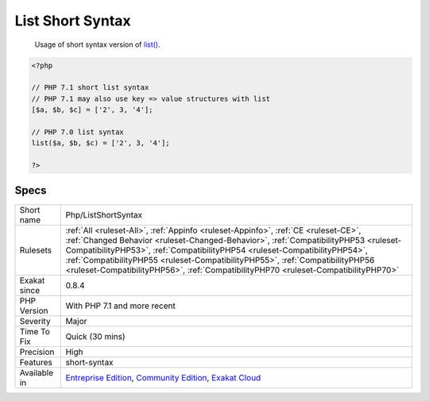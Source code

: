.. _php-listshortsyntax:

.. _list-short-syntax:

List Short Syntax
+++++++++++++++++

  Usage of short syntax version of `list() <https://www.php.net/list>`_.

.. code-block:: php
   
   <?php
   
   // PHP 7.1 short list syntax
   // PHP 7.1 may also use key => value structures with list
   [$a, $b, $c] = ['2', 3, '4'];
   
   // PHP 7.0 list syntax
   list($a, $b, $c) = ['2', 3, '4'];
   
   ?>

Specs
_____

+--------------+--------------------------------------------------------------------------------------------------------------------------------------------------------------------------------------------------------------------------------------------------------------------------------------------------------------------------------------------------------------------------------------------------------------------------------+
| Short name   | Php/ListShortSyntax                                                                                                                                                                                                                                                                                                                                                                                                            |
+--------------+--------------------------------------------------------------------------------------------------------------------------------------------------------------------------------------------------------------------------------------------------------------------------------------------------------------------------------------------------------------------------------------------------------------------------------+
| Rulesets     | :ref:`All <ruleset-All>`, :ref:`Appinfo <ruleset-Appinfo>`, :ref:`CE <ruleset-CE>`, :ref:`Changed Behavior <ruleset-Changed-Behavior>`, :ref:`CompatibilityPHP53 <ruleset-CompatibilityPHP53>`, :ref:`CompatibilityPHP54 <ruleset-CompatibilityPHP54>`, :ref:`CompatibilityPHP55 <ruleset-CompatibilityPHP55>`, :ref:`CompatibilityPHP56 <ruleset-CompatibilityPHP56>`, :ref:`CompatibilityPHP70 <ruleset-CompatibilityPHP70>` |
+--------------+--------------------------------------------------------------------------------------------------------------------------------------------------------------------------------------------------------------------------------------------------------------------------------------------------------------------------------------------------------------------------------------------------------------------------------+
| Exakat since | 0.8.4                                                                                                                                                                                                                                                                                                                                                                                                                          |
+--------------+--------------------------------------------------------------------------------------------------------------------------------------------------------------------------------------------------------------------------------------------------------------------------------------------------------------------------------------------------------------------------------------------------------------------------------+
| PHP Version  | With PHP 7.1 and more recent                                                                                                                                                                                                                                                                                                                                                                                                   |
+--------------+--------------------------------------------------------------------------------------------------------------------------------------------------------------------------------------------------------------------------------------------------------------------------------------------------------------------------------------------------------------------------------------------------------------------------------+
| Severity     | Major                                                                                                                                                                                                                                                                                                                                                                                                                          |
+--------------+--------------------------------------------------------------------------------------------------------------------------------------------------------------------------------------------------------------------------------------------------------------------------------------------------------------------------------------------------------------------------------------------------------------------------------+
| Time To Fix  | Quick (30 mins)                                                                                                                                                                                                                                                                                                                                                                                                                |
+--------------+--------------------------------------------------------------------------------------------------------------------------------------------------------------------------------------------------------------------------------------------------------------------------------------------------------------------------------------------------------------------------------------------------------------------------------+
| Precision    | High                                                                                                                                                                                                                                                                                                                                                                                                                           |
+--------------+--------------------------------------------------------------------------------------------------------------------------------------------------------------------------------------------------------------------------------------------------------------------------------------------------------------------------------------------------------------------------------------------------------------------------------+
| Features     | short-syntax                                                                                                                                                                                                                                                                                                                                                                                                                   |
+--------------+--------------------------------------------------------------------------------------------------------------------------------------------------------------------------------------------------------------------------------------------------------------------------------------------------------------------------------------------------------------------------------------------------------------------------------+
| Available in | `Entreprise Edition <https://www.exakat.io/entreprise-edition>`_, `Community Edition <https://www.exakat.io/community-edition>`_, `Exakat Cloud <https://www.exakat.io/exakat-cloud/>`_                                                                                                                                                                                                                                        |
+--------------+--------------------------------------------------------------------------------------------------------------------------------------------------------------------------------------------------------------------------------------------------------------------------------------------------------------------------------------------------------------------------------------------------------------------------------+



